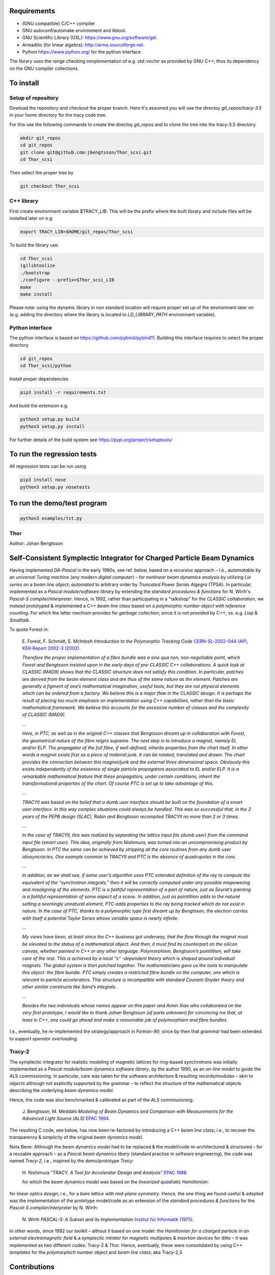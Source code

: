 Requirements
------------
* (GNU compatible) C/C++ compiler
* GNU autoconf/automake environment and libtool.
* GNU Scientific Library (GSL): https://www.gnu.org/software/gsl.
* Armadillo (for linear algebra): http://arma.sourceforge.net.
* Python https://www.python.org/ for the python interface

The library uses the range checking inmplementation of e.g. `std::vector` as
provided by GNU C++; thus its dependency on the GNU compiler collections.

To install
----------

Setup of repository
===================

Dowload the repository and checkout the proper branch. Here it's assumed you
will use the directoy `git_repos/tracy-3.5` in your home directory for the
tracy code tree.

For this use the following commands to create the directoy `git_repos`
and to clone the tree into the tracy-3.5 directory.

.. code:: shell

   mkdir git_repos
   cd git_repos
   git clone git@github.com:jbengtsson/Thor_scsi.git
   cd Thor_scsi

Then select the proper tree by

.. code:: shell

   git checkout Thor_scsi



C++ library
===========

First create environment variable $TRACY_LIB. This will be the prefix where the
built library and include files will be installed later on e.g:

.. code:: shell

   export TRACY_LIB=$HOME/git_repos/Thor_scsi


To build the library use:

.. code:: shell

   cd Thor_scsi
   (g)libtoolize
   ./bootstrap
   ./configure --prefix=$Thor_scsi_LIB
   make
   make install

Please note: using the dynamic library in non standard location will require
proper set up of the environment later on (e.g. adding the directory where the
library is located to `LD_LIBRARY_PATH` environment variable).


Python interface
================

The python interface is based on https://github.com/pybind/pybind11. Building this interface
requires to select the proper directory

.. code:: shell

  cd git_repos
  cd Thor_scsi/python

Install proper dependencies

.. code:: shell

    pip3 install -r requirements.txt


And build the extension e.g.

.. code:: shell

    python3 setup.py build
    python3 setup.py install

For further details of the build system see https://pypi.org/project/setuptools/


To run the regression tests
---------------------------

All regression tests can be run using

.. code:: shell

    pip3 install nose
    python3 setup.py nosetests

To run the demo/test program
----------------------------


.. code:: shell

    python3 examples/tst.py


Thor
====

Author: Johan Bengtsson

Self-Consistent Symplectic Integrator for Charged Particle Beam Dynamics
------------------------------------------------------------------------

Having implemented *DA-Pascal* in the early 1990s, see ref. below, based on a *recursive* approach
– i.e., *automatable* by an *universal Turing machine* (any modern *digital computer*) –
for *nonlinear beam dynamics analysis* by utilizing *Lie series* on a *beam line object*;
*automated* to arbitrary order by  *Truncated Power Serias Algegra* (TPSA). In particular, implemented
as a *Pascal module/software library* by extending the *standard procedures & functions* for
N. Wirth's *Pascal-S compiler/interpreter*. Hence, in 1992, rather than participating in a "talkshop"
for the *CLASSIC collaboration*, we instead prototyped & implemented a C++ *beam line class* based on
a *polymorphic number object with reference counting*. For which the latter mechism provides for
*garbage collection*; since it is not provided by C++, vs. e.g. *Lisp* & *Smalltalk*.

To quote Forest in:

  E\. Forest, F. Schmidt, E. McIntosh *Introduction to the Polymorphic Tracking Code* `CERN-SL-2002-044 (AP), KEK-Report 2002-3 (2002).`_

  .. _`CERN-SL-2002-044 (AP), KEK-Report 2002-3 (2002).`: https://cds.cern.ch/record/573082/files/CERN-SL-2002-044-AP.pdf

  *Therefore the proper implementation of a fibre bundle was a sine qua non, non-negotiable point, which
  Forest and Bengtsson insisted upon in the early days of pre-CLASSIC C++ collaborations. A quick look
  at CLASSIC (MAD9) shows that the CLASSIC structure does not satisfy this condition. In particular,
  patches are derived from the beam element class and are thus of the same nature as the element. Patches
  are generally a figment of one’s mathematical imagination, useful tools, but they are not physical elements
  which can be ordered from a factory. We believe this is a major flaw in the CLASSIC design. It is perhaps
  the result of placing too much emphasis on implementation using C++ capabilities, rather than the basic
  mathematical framework. We believe this accounts for the excessive number of classes and the complexity
  of CLASSIC (MAD9).*

  ...

  *Here, in PTC, as well as in the original C++ classes that Bengtsson dreamt up in collaboration with
  Forest, the geometrical nature of the fibre reigns supreme. The next step is to introduce a magnet, namely
  EL and/or ELP. The propagator of the full fibre, if well-defined, inherits properties from the chart itself.
  In other words a magnet exists first as a piece of material junk. It can be rotated, translated and drawn.
  The chart provides the connection between this magnet/junk and the external three dimensional space.
  Obviously this exists independently of the existence of single particle propagators associated to EL and/or
  ELP. It is a remarkable mathematical feature that these propagators, under certain conditions, inherit the
  transformational properties of the chart. Of course PTC is set up to take advantage of this.*
 
  ...

  *TRACYII was based on the belief that a dumb user interface should be built on the foundation of a smart
  user interface. In this way complex situations could always be handled. This was so successful that, in the
  2 years of the PEPB design (SLAC), Robin and Bengtsson recompiled TRACYII no more than 2 or 3 times.*

  ...

  *In the case of TRACYII, this was realized by separating the lattice input file (dumb user) from the
  command input file (smart user). This idea, originally from Nishimura, was turned into an uncompromising
  product by Bengtsson. In PTC the same can be achieved by stripping all the core routines from any dumb
  user idiosyncracies. One example common to TRACYII and PTC is the absence of quadrupoles in the core.* 

  ...

  *In addition, as we shall see, if some user’s algorithm uses PTC extended definition
  of the ray to compute the equivalent of the “synchrotron integrals,” then it will be correctly computed under
  any possible mispowering and misaligning of the elements. PTC is a faithful representation of a part of
  nature, just as Seurat’s painting is a faithful representation of some aspect of a scene. In addition, just as
  pointillism adds to the natural setting a seemingly unnatural element, PTC adds properties to the ray being
  tracked which do not exist in nature. In the case of PTC, thanks to a polymorphic type first dreamt up by
  Bengtsson, the electron carries with itself a potential Taylor Series whose variable space is nearly infinite.*

  ...

  *My views have been, at least since the C++ business got underway, that the flow through the magnet
  must be elevated to the status of a mathematical object. And then, it must find its counterpart on the
  silicon canvas, whether painted in C++ or any other language. Polymorphism, Bengtsson’s pointillism, will
  take care of the rest. This is achieved by a local “s” -dependent theory which is shaped around individual
  magnets. The global system is then patched together. The mathematicians gave us the tools to manipulate
  this object: the fibre bundle. PTC simply creates a restricted fibre bundle on the computer, one which is
  relevant to particle accelerators. This structure is incompatible with standard Courant-Snyder theory and
  other similar constructs like Sand’s integrals.*
 
  ...

  *Besides the two individuals whose names appear on this paper and Aimin Xiao who collaborated on the very
  first prototype, I would like to thank Johan Bengtsson (of parts unknown) for convincing me that, at least
  in C++, one could go ahead and make a reasonable job of polymorphism and fibre bundles.*

  .. image:: images/seurat.png

I.e., eventually, he re-implemented the strategy/approach in *Fortran-90*; since by then that *grammar* had been
extended to support *operator overloading*.

Tracy-2
=======

The symplectic integrator for realistic modeling of magnetic lattices for ring-based synchrotrons was initially
implemented as a *Pascal module/beam dynamics software library*, by the author 1990, as an *on-line model* to
guide the ALS commissioning. In particular, care was taken for the software architecture & resulting records/modules
– akin to *objects* although not explicitly supported by the grammar – to reflect the structure of the mathematical
objects describing the underlying *beam dynamics model*.

Hence, the code was also benchmarked & calibrated as part of the ALS commissioning:

  J\. Bengtsson, M. Meddahi *Modeling of Beam Dynamics and Comparison with Measurements for the Advanced Light Source (ALS)* `EPAC 1994.`_

  .. _`EPAC 1994.`: https://accelconf.web.cern.ch/e94/PDF/EPAC1994_1021.PDF

The resulting C code, see below, has now been re-factored by introducing a C++ *beam line class*;
i.e., to recover the transparency & simplicity of the original *beam dynamics model*.

Nota Bene: Although the *beam dynamics model* had to be replaced & the model/code re-architectured & structured
– for a reusable approach – as a *Pascal beam dynamics libary* (standard practise in software engineering),
the code was named *Tracy-2*, i.e., inspired by the demo/prototype *Tracy*:

  H\. Nishimura "*TRACY, A Tool for Accelerator Design and Analysis*" `EPAC 1988.`_

  .. _`EPAC 1988.`: https://accelconf.web.cern.ch/e88/PDF/EPAC1988_0803.PDF

  for which the *beam dynamics model* was based on the *linearized quadratic Hamiltonian*:

  .. image:: images/H_2.png

for *linear optics design*; i.e., for a *bare lattice* with *mid-plane symmetry*. Hence, the one thing we found useful & adopted
was the implementation of the prototype model/code as an extension of the *standard procedures & functions*
for the *Pascal-S compiler/interpreter* by N. Wirth:

  N\. Wirth *PASCAL-S: A Subset and its Implementation* `Institut für Informatik (1975).`_

  .. _`Institut für Informatik (1975).`: http://pascal.hansotten.com/uploads/pascals/PASCAL-S%20A%20subset%20and%20its%20Implementation%20012.pdf

In other words, since 1992 our *toolkit* – althout it based on one model: the *Hamiltonian for a charged particle
in an external electromagnetic field* & a *symplectic intrator* for *magnetic multipoles* & *insertion devices*
for ditto – it was implemented as two different codes: Tracy-2 & Thor. Hence, eventually, these were consolidated by using C++ *templates* for
the *polymorphich number object* and *beam line class*; aka Tracy-2,3.

Contributions
-------------
* The symplectic integrator for *RADIA kick maps*:

    P\. Elleaume *A New Approach to the Electron Beam Dynamics in Undulators and Wigglers* `EPAC 1992.`_

    .. _`EPAC 1992.`: https://accelconf.web.cern.ch/e92/PDF/EPAC1992_0661.PDF

  was implemented by Laurent Nadolski, SOLEIL, 2002.

* The original •Pascal library/code• was machine translated to C and re-used to implement a *model server* for the SLS commissioning:

    M\. Böge *Update on TRACY-2 Documentation* `SLS Tech Note SLS-TME-TA-1999-0002 (1999).`_

    .. _`SLS Tech Note SLS-TME-TA-1999-0002 (1999).`: http://ados.web.psi.ch/slsnotes/tmeta9902.pdf

    M\. Böge, J. Chrin *A CORBA Based Client-Server Model for Beam Dynamics Applications* `ICALEPS 1999.`_

    .. _`ICALEPS 1999.`: https://accelconf.web.cern.ch/ica99/papers/mc1p61.pdf

  with `p2c.`_

    .. _`p2c.`: http://users.fred.net/tds/lab/p2c/historic/daves.index-2012Jul25-20-44-55.html

* Similarly, James Rowland re-used the C version to implement a *Virtual Accelerator* interfaced to EPICS as a *Virtual Input Output Controller* (VIOC):

    M\. Heron, J. Rowland, et al *Progress on the Implementation of the DIAMOND Control System* `ICALEPCS 2005.`_

    .. _`ICALEPCS 2005.`: https://accelconf.web.cern.ch/ica05/proceed-ings/pdf/P1_018.pdf

* Besides, the internal *numerical engine* was manually translated to C and re-used for:

    A\. Terebilo *Accelerator Toolbox for MATLAB* `SLAC-PUB-8732 (2001).`_
  
    .. _`SLAC-PUB-8732 (2001).`: http://www-public.slac.stanford.edu/sciDoc/docMeta.aspx?slacPubNumber=SLAC-PUB-8732

* Python interface:

  Initial demo/prototype & guidelines by Jan Chrin, PSI, 2017:
  
    J\. Chrin *Channel Access from Cython (and other Cython use cases)* `EPICS Collaboration Meeting 2017.`_
  
    .. _`EPICS Collaboration Meeting 2017.`: https://indico.esss.lu.se/event/889/contributions/7038/attachments/6800/9762/Cython_EpicsTM_Oct2017_Barcelona.pdf

  Guidelines & automated regression testing bootstrapped by Pierre Schnizer:
  
    P\. Schnizer, W\. Khail, J\. Bengtsson *Small Talk on AT* `IPAC 2022.`_
    
    .. _`IPAC 2022.`: https://accelconf.web.cern.ch/ipac2022/papers/tupost029.pdf

* Use Cases:

    J\. Bengtsson, T\. Nicholls, W\. Rogers *A CAD Tool for Linear Optics Design: A Use Case Approach* `IPAC 2021.`_
    
    .. _`IPAC 2021.`: http://dx.doi.org/10.18429/JACoW-IPAC2021-MOPAB047
    
    J\. Bengtsson, M\. Davidsaver *An Accelerator Physics - Software Engineering Collaboration* `EPICS 2016.`_
    
    .. _`EPICS 2016.`: https://indico.esss.lu.se/event/507/contributions/3830

* Model Server:

    P\. Schnizer, J\. Bengtsson, T\. Birke, L\. Ramirez *Online Model Developments for BESSY II and MLS* `IPAC 2021.`_
    
    .. _`IPAC 2021.`: http://dx.doi.org/10.18429/JACoW-IPAC2021-WEPAB317

* Beam Dynamics Model:

    J\. Bengtsson, W\. Rogers, T\. Nicholls *A CAD Tool for Linear Optics Design: A Controls Engineer's Geometric Approach to Hill's Equation* `10.48550/arXiv.2109.15066 (2021).`_
    
    .. _`10.48550/arXiv.2109.15066 (2021).`: http://dx.doi.org/10.48550/arXiv.2109.15066
